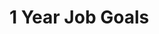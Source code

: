 #+SEQ_TODO: OPEN(o) IN_PROGRESS(p) DELEGATED(d) | FINISHED(f) WAITING_FOR(w) NEWLY_PLANNED(a)
#+CATEGORY: Areas of Focus
#+TAGS: { outcome(o) reading(r) programming(p) testing(g) homework(h) calling(c) mailing(m) organizing(z) errand(e) workout(w) talking(t) searching(s) purpose(u) principle(n) information(i) installing(l) } { easy(1) intermediate(2) difficult(3) }
#+REVEAL_ROOT: http://cdn.jsdelivr.net/reveal.js/3.0.0/

* 1 Year Job Goals